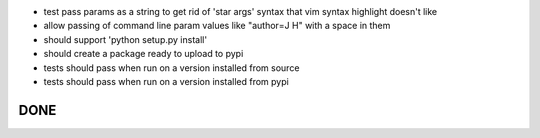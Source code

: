 
* test pass params as a string to get rid of 'star args' syntax that vim syntax highlight doesn't like
* allow passing of command line param values like "author=J H" with a space in them

* should support 'python setup.py install'
* should create a package ready to upload to pypi
* tests should pass when run on a version installed from source
* tests should pass when run on a version installed from pypi

DONE
----

